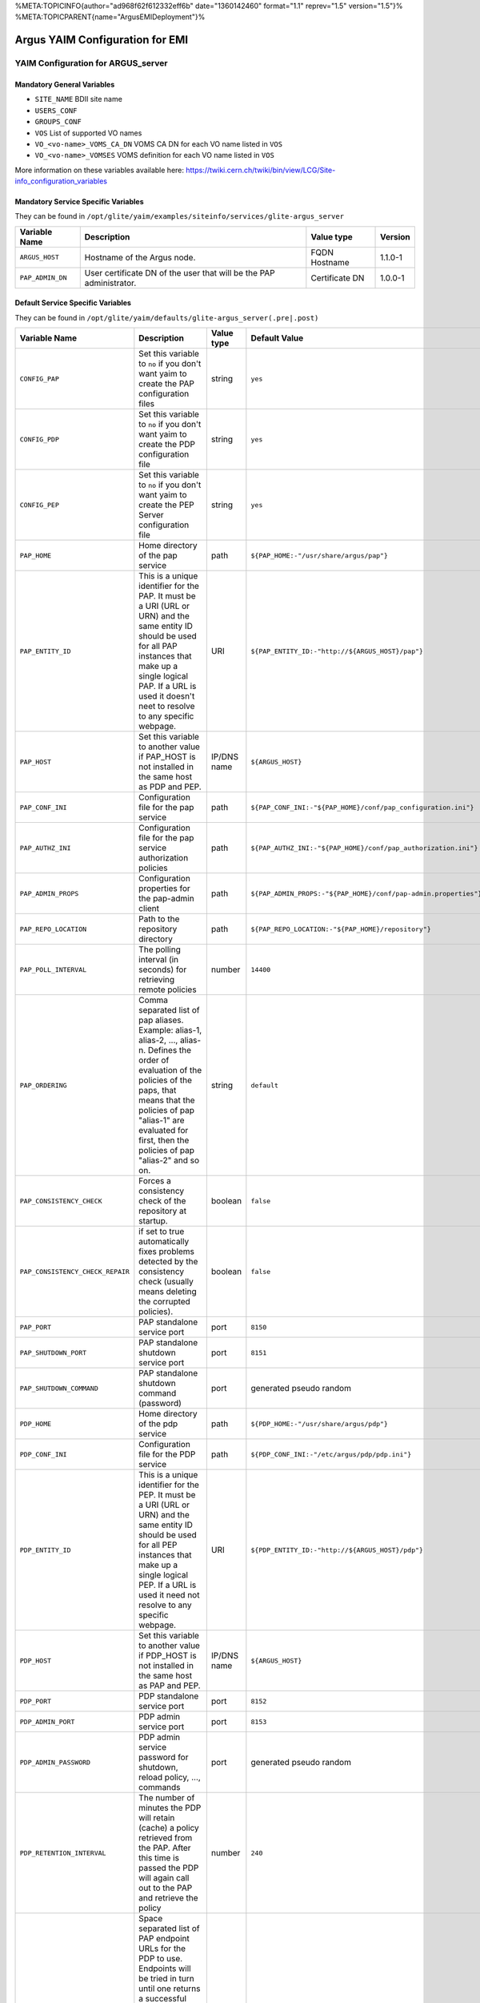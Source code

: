 %META:TOPICINFO{author="ad968f62f612332eff6b" date="1360142460"
format="1.1" reprev="1.5" version="1.5"}%
%META:TOPICPARENT{name="ArgusEMIDeployment"}%

Argus YAIM Configuration for EMI
================================

YAIM Configuration for ARGUS\_server
------------------------------------

Mandatory General Variables
~~~~~~~~~~~~~~~~~~~~~~~~~~~

-  ``SITE_NAME`` BDII site name
-  ``USERS_CONF``
-  ``GROUPS_CONF``
-  ``VOS`` List of supported VO names
-  ``VO_<vo-name>_VOMS_CA_DN`` VOMS CA DN for each VO name listed in
   ``VOS``
-  ``VO_<vo-name>_VOMSES`` VOMS definition for each VO name listed in
   ``VOS``

More information on these variables available here:
https://twiki.cern.ch/twiki/bin/view/LCG/Site-info_configuration_variables

Mandatory Service Specific Variables
~~~~~~~~~~~~~~~~~~~~~~~~~~~~~~~~~~~~

They can be found in
``/opt/glite/yaim/examples/siteinfo/services/glite-argus_server``

+--------------------+-----------------------------------------------------------------------+------------------+-----------+
| Variable Name      | Description                                                           | Value type       | Version   |
+====================+=======================================================================+==================+===========+
| ``ARGUS_HOST``     | Hostname of the Argus node.                                           | FQDN Hostname    | 1.1.0-1   |
+--------------------+-----------------------------------------------------------------------+------------------+-----------+
| ``PAP_ADMIN_DN``   | User certificate DN of the user that will be the PAP administrator.   | Certificate DN   | 1.0.0-1   |
+--------------------+-----------------------------------------------------------------------+------------------+-----------+

Default Service Specific Variables
~~~~~~~~~~~~~~~~~~~~~~~~~~~~~~~~~~

They can be found in
``/opt/glite/yaim/defaults/glite-argus_server(.pre|.post)``

+------------------------------------+------------------------------------------------------------------------------------------------------------------------------------------------------------------------------------------------------------------------------------------------------------------------------------------------------------------------+---------------+-----------------------------------------------------------------------------------------+-----------+
| Variable Name                      | Description                                                                                                                                                                                                                                                                                                            | Value type    | Default Value                                                                           | Version   |
+====================================+========================================================================================================================================================================================================================================================================================================================+===============+=========================================================================================+===========+
| ``CONFIG_PAP``                     | Set this variable to ``no`` if you don't want yaim to create the PAP configuration files                                                                                                                                                                                                                               | string        | ``yes``                                                                                 | 1.0.0-1   |
+------------------------------------+------------------------------------------------------------------------------------------------------------------------------------------------------------------------------------------------------------------------------------------------------------------------------------------------------------------------+---------------+-----------------------------------------------------------------------------------------+-----------+
| ``CONFIG_PDP``                     | Set this variable to ``no`` if you don't want yaim to create the PDP configuration file                                                                                                                                                                                                                                | string        | ``yes``                                                                                 | 1.0.0-1   |
+------------------------------------+------------------------------------------------------------------------------------------------------------------------------------------------------------------------------------------------------------------------------------------------------------------------------------------------------------------------+---------------+-----------------------------------------------------------------------------------------+-----------+
| ``CONFIG_PEP``                     | Set this variable to ``no`` if you don't want yaim to create the PEP Server configuration file                                                                                                                                                                                                                         | string        | ``yes``                                                                                 | 1.0.0-1   |
+------------------------------------+------------------------------------------------------------------------------------------------------------------------------------------------------------------------------------------------------------------------------------------------------------------------------------------------------------------------+---------------+-----------------------------------------------------------------------------------------+-----------+
| ``PAP_HOME``                       | Home directory of the pap service                                                                                                                                                                                                                                                                                      | path          | ``${PAP_HOME:-"/usr/share/argus/pap"}``                                                 | 1.3.0-1   |
+------------------------------------+------------------------------------------------------------------------------------------------------------------------------------------------------------------------------------------------------------------------------------------------------------------------------------------------------------------------+---------------+-----------------------------------------------------------------------------------------+-----------+
| ``PAP_ENTITY_ID``                  | This is a unique identifier for the PAP. It must be a URI (URL or URN) and the same entity ID should be used for all PAP instances that make up a single logical PAP. If a URL is used it doesn't neet to resolve to any specific webpage.                                                                             | URI           | ``${PAP_ENTITY_ID:-"http://${ARGUS_HOST}/pap"}``                                        | 1.1.0-1   |
+------------------------------------+------------------------------------------------------------------------------------------------------------------------------------------------------------------------------------------------------------------------------------------------------------------------------------------------------------------------+---------------+-----------------------------------------------------------------------------------------+-----------+
| ``PAP_HOST``                       | Set this variable to another value if PAP\_HOST is not installed in the same host as PDP and PEP.                                                                                                                                                                                                                      | IP/DNS name   | ``${ARGUS_HOST}``                                                                       | 1.0.0-1   |
+------------------------------------+------------------------------------------------------------------------------------------------------------------------------------------------------------------------------------------------------------------------------------------------------------------------------------------------------------------------+---------------+-----------------------------------------------------------------------------------------+-----------+
| ``PAP_CONF_INI``                   | Configuration file for the pap service                                                                                                                                                                                                                                                                                 | path          | ``${PAP_CONF_INI:-"${PAP_HOME}/conf/pap_configuration.ini"}``                           | 1.0.0-1   |
+------------------------------------+------------------------------------------------------------------------------------------------------------------------------------------------------------------------------------------------------------------------------------------------------------------------------------------------------------------------+---------------+-----------------------------------------------------------------------------------------+-----------+
| ``PAP_AUTHZ_INI``                  | Configuration file for the pap service authorization policies                                                                                                                                                                                                                                                          | path          | ``${PAP_AUTHZ_INI:-"${PAP_HOME}/conf/pap_authorization.ini"}``                          | 1.0.0-1   |
+------------------------------------+------------------------------------------------------------------------------------------------------------------------------------------------------------------------------------------------------------------------------------------------------------------------------------------------------------------------+---------------+-----------------------------------------------------------------------------------------+-----------+
| ``PAP_ADMIN_PROPS``                | Configuration properties for the pap-admin client                                                                                                                                                                                                                                                                      | path          | ``${PAP_ADMIN_PROPS:-"${PAP_HOME}/conf/pap-admin.properties"}``                         | 1.3.0-1   |
+------------------------------------+------------------------------------------------------------------------------------------------------------------------------------------------------------------------------------------------------------------------------------------------------------------------------------------------------------------------+---------------+-----------------------------------------------------------------------------------------+-----------+
| ``PAP_REPO_LOCATION``              | Path to the repository directory                                                                                                                                                                                                                                                                                       | path          | ``${PAP_REPO_LOCATION:-"${PAP_HOME}/repository"}``                                      | 1.0.0-1   |
+------------------------------------+------------------------------------------------------------------------------------------------------------------------------------------------------------------------------------------------------------------------------------------------------------------------------------------------------------------------+---------------+-----------------------------------------------------------------------------------------+-----------+
| ``PAP_POLL_INTERVAL``              | The polling interval (in seconds) for retrieving remote policies                                                                                                                                                                                                                                                       | number        | ``14400``                                                                               | 1.0.0-1   |
+------------------------------------+------------------------------------------------------------------------------------------------------------------------------------------------------------------------------------------------------------------------------------------------------------------------------------------------------------------------+---------------+-----------------------------------------------------------------------------------------+-----------+
| ``PAP_ORDERING``                   | Comma separated list of pap aliases. Example: alias-1, alias-2, ..., alias-n. Defines the order of evaluation of the policies of the paps, that means that the policies of pap "alias-1" are evaluated for first, then the policies of pap "alias-2" and so on.                                                        | string        | ``default``                                                                             | 1.0.0-1   |
+------------------------------------+------------------------------------------------------------------------------------------------------------------------------------------------------------------------------------------------------------------------------------------------------------------------------------------------------------------------+---------------+-----------------------------------------------------------------------------------------+-----------+
| ``PAP_CONSISTENCY_CHECK``          | Forces a consistency check of the repository at startup.                                                                                                                                                                                                                                                               | boolean       | ``false``                                                                               | 1.0.0-1   |
+------------------------------------+------------------------------------------------------------------------------------------------------------------------------------------------------------------------------------------------------------------------------------------------------------------------------------------------------------------------+---------------+-----------------------------------------------------------------------------------------+-----------+
| ``PAP_CONSISTENCY_CHECK_REPAIR``   | if set to true automatically fixes problems detected by the consistency check (usually means deleting the corrupted policies).                                                                                                                                                                                         | boolean       | ``false``                                                                               | 1.0.0-1   |
+------------------------------------+------------------------------------------------------------------------------------------------------------------------------------------------------------------------------------------------------------------------------------------------------------------------------------------------------------------------+---------------+-----------------------------------------------------------------------------------------+-----------+
| ``PAP_PORT``                       | PAP standalone service port                                                                                                                                                                                                                                                                                            | port          | ``8150``                                                                                | 1.0.0-1   |
+------------------------------------+------------------------------------------------------------------------------------------------------------------------------------------------------------------------------------------------------------------------------------------------------------------------------------------------------------------------+---------------+-----------------------------------------------------------------------------------------+-----------+
| ``PAP_SHUTDOWN_PORT``              | PAP standalone shutdown service port                                                                                                                                                                                                                                                                                   | port          | ``8151``                                                                                | 1.0.0-1   |
+------------------------------------+------------------------------------------------------------------------------------------------------------------------------------------------------------------------------------------------------------------------------------------------------------------------------------------------------------------------+---------------+-----------------------------------------------------------------------------------------+-----------+
| ``PAP_SHUTDOWN_COMMAND``           | PAP standalone shutdown command (password)                                                                                                                                                                                                                                                                             | port          | generated pseudo random                                                                 | 1.1.0-1   |
+------------------------------------+------------------------------------------------------------------------------------------------------------------------------------------------------------------------------------------------------------------------------------------------------------------------------------------------------------------------+---------------+-----------------------------------------------------------------------------------------+-----------+
| ``PDP_HOME``                       | Home directory of the pdp service                                                                                                                                                                                                                                                                                      | path          | ``${PDP_HOME:-"/usr/share/argus/pdp"}``                                                 | 1.3.0-1   |
+------------------------------------+------------------------------------------------------------------------------------------------------------------------------------------------------------------------------------------------------------------------------------------------------------------------------------------------------------------------+---------------+-----------------------------------------------------------------------------------------+-----------+
| ``PDP_CONF_INI``                   | Configuration file for the PDP service                                                                                                                                                                                                                                                                                 | path          | ``${PDP_CONF_INI:-"/etc/argus/pdp/pdp.ini"}``                                           | 1.3.0-1   |
+------------------------------------+------------------------------------------------------------------------------------------------------------------------------------------------------------------------------------------------------------------------------------------------------------------------------------------------------------------------+---------------+-----------------------------------------------------------------------------------------+-----------+
| ``PDP_ENTITY_ID``                  | This is a unique identifier for the PEP. It must be a URI (URL or URN) and the same entity ID should be used for all PEP instances that make up a single logical PEP. If a URL is used it need not resolve to any specific webpage.                                                                                    | URI           | ``${PDP_ENTITY_ID:-"http://${ARGUS_HOST}/pdp"}``                                        | 1.1.0-1   |
+------------------------------------+------------------------------------------------------------------------------------------------------------------------------------------------------------------------------------------------------------------------------------------------------------------------------------------------------------------------+---------------+-----------------------------------------------------------------------------------------+-----------+
| ``PDP_HOST``                       | Set this variable to another value if PDP\_HOST is not installed in the same host as PAP and PEP.                                                                                                                                                                                                                      | IP/DNS name   | ``${ARGUS_HOST}``                                                                       | 1.4.0-1   |
+------------------------------------+------------------------------------------------------------------------------------------------------------------------------------------------------------------------------------------------------------------------------------------------------------------------------------------------------------------------+---------------+-----------------------------------------------------------------------------------------+-----------+
| ``PDP_PORT``                       | PDP standalone service port                                                                                                                                                                                                                                                                                            | port          | ``8152``                                                                                | 1.0.0-1   |
+------------------------------------+------------------------------------------------------------------------------------------------------------------------------------------------------------------------------------------------------------------------------------------------------------------------------------------------------------------------+---------------+-----------------------------------------------------------------------------------------+-----------+
| ``PDP_ADMIN_PORT``                 | PDP admin service port                                                                                                                                                                                                                                                                                                 | port          | ``8153``                                                                                | 1.1.0-1   |
+------------------------------------+------------------------------------------------------------------------------------------------------------------------------------------------------------------------------------------------------------------------------------------------------------------------------------------------------------------------+---------------+-----------------------------------------------------------------------------------------+-----------+
| ``PDP_ADMIN_PASSWORD``             | PDP admin service password for shutdown, reload policy, ..., commands                                                                                                                                                                                                                                                  | port          | generated pseudo random                                                                 | 1.1.0-1   |
+------------------------------------+------------------------------------------------------------------------------------------------------------------------------------------------------------------------------------------------------------------------------------------------------------------------------------------------------------------------+---------------+-----------------------------------------------------------------------------------------+-----------+
| ``PDP_RETENTION_INTERVAL``         | The number of minutes the PDP will retain (cache) a policy retrieved from the PAP. After this time is passed the PDP will again call out to the PAP and retrieve the policy                                                                                                                                            | number        | ``240``                                                                                 | 1.0.0-1   |
+------------------------------------+------------------------------------------------------------------------------------------------------------------------------------------------------------------------------------------------------------------------------------------------------------------------------------------------------------------------+---------------+-----------------------------------------------------------------------------------------+-----------+
| ``PDP_PAP_ENDPOINTS``              | Space separated list of PAP endpoint URLs for the PDP to use. Endpoints will be tried in turn until one returns a successful response. This provides limited failover support. If more intelligent failover is necessary or load balancing is required, a dedicated load-balancer/failover appliance should be used.   | URLs          | ``${PDP_PAP_ENDPOINTS:-"https://${PAP_HOST}:8150/pap/services/ProvisioningService"}``   | 1.1.0-1   |
+------------------------------------+------------------------------------------------------------------------------------------------------------------------------------------------------------------------------------------------------------------------------------------------------------------------------------------------------------------------+---------------+-----------------------------------------------------------------------------------------+-----------+
| ``PEP_HOME``                       | Home directory for the pep service                                                                                                                                                                                                                                                                                     | path          | ``${PEP_HOME:-"/usr/share/argus/pepd"}``                                                | 1.3.0-1   |
+------------------------------------+------------------------------------------------------------------------------------------------------------------------------------------------------------------------------------------------------------------------------------------------------------------------------------------------------------------------+---------------+-----------------------------------------------------------------------------------------+-----------+
| ``PEP_CONF_INI``                   | Configuration for the pep service                                                                                                                                                                                                                                                                                      | path          | ``${PEP_CONF_INI:-"/etc/argus/pepd/pepd.ini"}``                                         | 1.3.0-1   |
+------------------------------------+------------------------------------------------------------------------------------------------------------------------------------------------------------------------------------------------------------------------------------------------------------------------------------------------------------------------+---------------+-----------------------------------------------------------------------------------------+-----------+
| ``PEP_ENTITY_ID``                  | This is a unique identifier for the PEP. It must be a URI (URL or URN) and the same entity ID should be used for all PEP instances that make up a single logical PEP. If a URL is used it need not resolve to any specific webpage.                                                                                    | URI           | ``${PEP_ENTITY_ID:-"http://${ARGUS_HOST}/pepd"}``                                       | 1.1.0-1   |
+------------------------------------+------------------------------------------------------------------------------------------------------------------------------------------------------------------------------------------------------------------------------------------------------------------------------------------------------------------------+---------------+-----------------------------------------------------------------------------------------+-----------+
| ``PEP_HOST``                       | Set this variable to another value if PEP\_HOST is not installed in the same host as PAP and PDP. But remember to use the hostname and not 127.0.0.1 !                                                                                                                                                                 | IP/DNS name   | ``${ARGUS_HOST}``                                                                       | 1.1.0-1   |
+------------------------------------+------------------------------------------------------------------------------------------------------------------------------------------------------------------------------------------------------------------------------------------------------------------------------------------------------------------------+---------------+-----------------------------------------------------------------------------------------+-----------+
| ``PEP_PORT``                       | PEP service port                                                                                                                                                                                                                                                                                                       | port          | ``8154``                                                                                | 1.0.0-1   |
+------------------------------------+------------------------------------------------------------------------------------------------------------------------------------------------------------------------------------------------------------------------------------------------------------------------------------------------------------------------+---------------+-----------------------------------------------------------------------------------------+-----------+
| ``PEP_ADMIN_PORT``                 | PEP admin service port                                                                                                                                                                                                                                                                                                 | port          | ``8155``                                                                                | 1.1.0-1   |
+------------------------------------+------------------------------------------------------------------------------------------------------------------------------------------------------------------------------------------------------------------------------------------------------------------------------------------------------------------------+---------------+-----------------------------------------------------------------------------------------+-----------+
| ``PEP_ADMIN_PASSWORD``             | PEP admin service password for shutdown, clear cache, ..., commands                                                                                                                                                                                                                                                    | port          | generated pseudo random                                                                 | 1.1.0-1   |
+------------------------------------+------------------------------------------------------------------------------------------------------------------------------------------------------------------------------------------------------------------------------------------------------------------------------------------------------------------------+---------------+-----------------------------------------------------------------------------------------+-----------+
| ``PEP_MAX_CACHEDRESP``             | The maximum number of responses from any PDP that will be cached. Setting this value to 0 (zero) will disable caching.                                                                                                                                                                                                 | number        | ``500``                                                                                 | 1.0.0-1   |
+------------------------------------+------------------------------------------------------------------------------------------------------------------------------------------------------------------------------------------------------------------------------------------------------------------------------------------------------------------------+---------------+-----------------------------------------------------------------------------------------+-----------+
| ``PEP_PDP_ENDPOINTS``              | Space separated list of PDP endpoint URLs for the PEP to use. Endpoints will be tried in turn until one returns a successful response. This provides limited failover support. If more intelligent failover is necessary or load balancing is required, a dedicated load-balancer/failover appliance should be used.   | URLs          | ``${PEP_PDP_ENDPOINTS:-"https://${PDP_HOST}:8152/authz"}``                              | 1.1.0-1   |
+------------------------------------+------------------------------------------------------------------------------------------------------------------------------------------------------------------------------------------------------------------------------------------------------------------------------------------------------------------------+---------------+-----------------------------------------------------------------------------------------+-----------+

-- Main.ValeryTschopp - 11-Mar-2011
